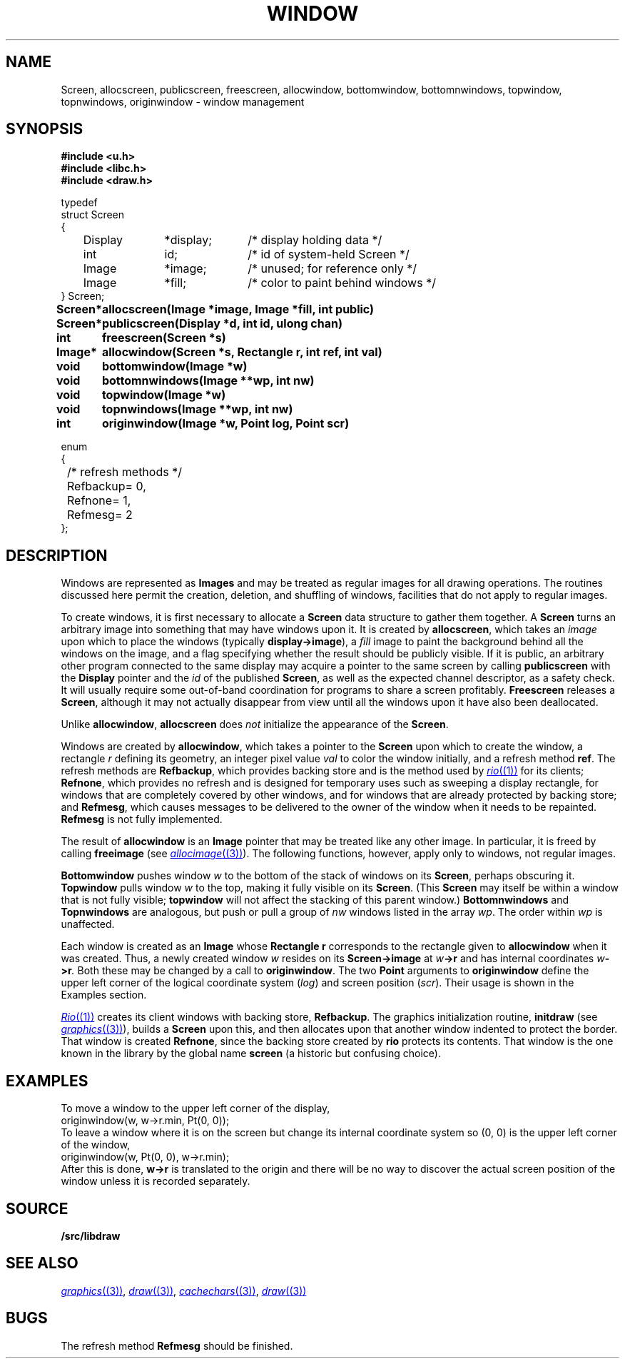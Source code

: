 .TH WINDOW 3
.SH NAME
Screen, allocscreen, publicscreen, freescreen, allocwindow, bottomwindow, bottomnwindows, topwindow, topnwindows, originwindow \- window management
.SH SYNOPSIS
.nf
.B
#include <u.h>
.B
#include <libc.h>
.B
#include <draw.h>
.PP
.ft L
.nf
typedef
struct Screen
{
	Display	*display;	/* display holding data */
	int		id;		/* id of system-held Screen */
	Image	*image;	/* unused; for reference only */
	Image	*fill;	/* color to paint behind windows */
} Screen;
.fi
.ta \w'\fLScreen* 'u
.PP
.B
Screen*	allocscreen(Image *image, Image *fill, int public)
.PP
.B
Screen*	publicscreen(Display *d, int id, ulong chan)
.PP
.B
int	freescreen(Screen *s)
.PP
.B
Image*	allocwindow(Screen *s, Rectangle r, int ref, int val)
.PP
.B
void	bottomwindow(Image *w)
.PP
.B
void	bottomnwindows(Image **wp, int nw)
.PP
.B
void	topwindow(Image *w)
.PP
.B
void	topnwindows(Image **wp, int nw)
.PP
.B
int	originwindow(Image *w, Point log, Point scr)
.PP
.ft L
.nf
enum
{
	/* refresh methods */
	Refbackup	= 0,
	Refnone		= 1,
	Refmesg		= 2
};
.fi
.ft P
.SH DESCRIPTION
Windows are represented as
.B Images
and may be treated as regular images for all drawing operations.
The routines discussed here permit the creation, deletion, and shuffling
of windows, facilities that do not apply to regular images.
.PP
To create windows, it is first necessary to allocate a
.B Screen
data structure to gather them together.
A
.B Screen
turns an arbitrary image into something that may have windows upon it.
It is created by
.BR allocscreen ,
which takes an
.I image
upon which to place the windows (typically
.BR display->image ),
a
.I fill
image to paint the background behind all the windows on the image,
and a flag specifying whether the result should be publicly visible.
If it is public, an arbitrary other program connected to the same
display may acquire a pointer to the same screen by calling
.B publicscreen
with the
.B Display
pointer and the
.I id
of the published
.BR Screen ,
as well as the expected channel descriptor, as a safety check.
It will usually require some out-of-band coordination for programs to share a screen profitably.
.B Freescreen
releases a
.BR Screen ,
although it may not actually disappear from view until all the windows upon it have also been deallocated.
.PP
Unlike
.BR allocwindow ,
.B allocscreen
does
.I not
initialize the appearance of the
.BR Screen .
.PP
Windows are created by
.BR allocwindow ,
which takes a pointer to the
.B Screen
upon which to create the window, a rectangle
.I r
defining its geometry, an integer pixel value
.I val
to color the window initially, and a refresh method
.BR ref .
The refresh methods are
.BR Refbackup ,
which provides backing store and is the method used by
.MR rio (1)
for its clients;
.BR Refnone ,
which provides no refresh and is designed for temporary uses
such as sweeping a display rectangle, for windows that are
completely covered by other windows, and for windows that
are already protected by backing store; and
.BR Refmesg ,
which causes messages to be delivered to the owner of the window
when it needs to be repainted.
.B Refmesg
is not fully implemented.
.PP
The result of
.B allocwindow
is an
.B Image
pointer that may be treated like any other image.
In particular, it is freed by calling
.B freeimage
(see
.MR allocimage (3) ).
The following functions, however, apply only to windows, not regular images.
.PP
.B Bottomwindow
pushes window
.I w
to the bottom of the stack of windows on its
.BR Screen ,
perhaps obscuring it.
.B Topwindow
pulls window
.I w
to the top, making it fully visible on its
.BR Screen .
(This
.B Screen
may itself be within a window that is not fully visible;
.B topwindow
will not affect the stacking of this parent window.)
.B Bottomnwindows
and
.B Topnwindows
are analogous, but push or pull a group of
.I nw
windows listed in the array
.IR wp .
The order within
.IR wp
is unaffected.
.PP
Each window is created as an
.B Image
whose
.B Rectangle
.B r
corresponds to the rectangle given to
.B allocwindow
when it was created.  Thus, a newly created window
.I w
resides on its
.B Screen->image
at
.IB w ->r
and has internal coordinates
.IB w ->r .
Both these may be changed by a call to
.BR originwindow .
The two
.B Point
arguments to
.B originwindow
define the upper left corner of the logical coordinate system
.RI ( log )
and screen position
.RI ( scr ).
Their usage is shown in the Examples section.
.PP
.MR Rio (1)
creates its client windows with backing store,
.BR Refbackup .
The graphics initialization routine,
.B initdraw
(see
.MR graphics (3) ),
builds a
.B Screen
upon this, and then allocates upon that another window indented
to protect the border.  That window is created
.BR Refnone ,
since the backing store created by
.B rio
protects its contents.  That window is the one known in the
library by the global name
.B screen
(a historic but confusing choice).
.SH EXAMPLES
To move a window to the upper left corner of the display,
.EX
	originwindow(w, w->r.min, Pt(0, 0));
.EE
To leave a window where it is on the screen but change its internal
coordinate system so (0,\ 0) is the upper left corner of the window,
.EX
	originwindow(w, Pt(0, 0), w->r.min);
.EE
After this is done,
.B w->r
is translated to the origin and there will be no way to discover the
actual screen position of the window unless it is recorded separately.
.SH SOURCE
.B \*9/src/libdraw
.SH SEE ALSO
.MR graphics (3) ,
.MR draw (3) ,
.MR cachechars (3) ,
.MR draw (3)
.SH BUGS
The refresh method
.B Refmesg
should be finished.
